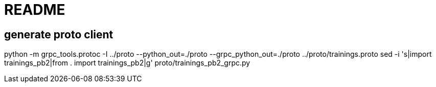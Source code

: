 = README

== generate proto client

python -m grpc_tools.protoc -I ../proto --python_out=./proto --grpc_python_out=./proto ../proto/trainings.proto
sed -i 's|import trainings_pb2|from . import trainings_pb2|g' proto/trainings_pb2_grpc.py